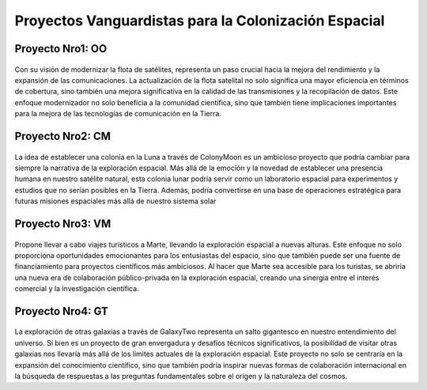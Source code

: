 Proyectos Vanguardistas para la Colonización Espacial
======
.. _proyectos:

.. _OrbitOne:
Proyecto Nro1: OO
------------

    .. image:: _static/Orbitone.png
        :align: right
        :width: 300
        :height: 300
        

Con su visión de modernizar la flota de satélites, representa un paso crucial hacia la mejora del rendimiento y la expansión de las comunicaciones. La actualización de la flota satelital no solo significa una mayor eficiencia en términos de cobertura, sino también una mejora significativa en la calidad de las transmisiones y la recopilación de datos. Este enfoque modernizador no solo beneficia a la comunidad científica, sino que también tiene implicaciones importantes para la mejora de las tecnologías de comunicación en la Tierra.

.. _ColonyMoon:
Proyecto Nro2: CM
------------

    .. image:: _static/ColonyMoon.png
        :align: left
        :width: 300
        :height: 300

La idea de establecer una colonia en la Luna a través de ColonyMoon es un ambicioso proyecto que podría cambiar para siempre la narrativa de la exploración espacial. Más allá de la emoción y la novedad de establecer una presencia humana en nuestro satélite natural, esta colonia lunar podría servir como un laboratorio espacial para experimentos y estudios que no serían posibles en la Tierra. Además, podría convertirse en una base de operaciones estratégica para futuras misiones espaciales más allá de nuestro sistema solar

.. _VacMars:
Proyecto Nro3: VM
------------

    .. image:: _static/Vacmars.png
        :align: right
        :width: 300
        :height: 300

Propone llevar a cabo viajes turísticos a Marte, llevando la exploración espacial a nuevas alturas. Este enfoque no solo proporciona oportunidades emocionantes para los entusiastas del espacio, sino que también puede ser una fuente de financiamiento para proyectos científicos más ambiciosos. Al hacer que Marte sea accesible para los turistas, se abriría una nueva era de colaboración público-privada en la exploración espacial, creando una sinergia entre el interés comercial y la investigación científica.

.. _GalaxyTwo:
Proyecto Nro4: GT
------------

    .. image:: _static/Galaxytwo.png
        :align: left
        :width: 300
        :height: 300

La exploración de otras galaxias a través de GalaxyTwo representa un salto gigantesco en nuestro entendimiento del universo. Si bien es un proyecto de gran envergadura y desafíos técnicos significativos, la posibilidad de visitar otras galaxias nos llevaría más allá de los límites actuales de la exploración espacial. Este proyecto no solo se centraría en la expansión del conocimiento científico, sino que también podría inspirar nuevas formas de colaboración internacional en la búsqueda de respuestas a las preguntas fundamentales sobre el origen y la naturaleza del cosmos.


